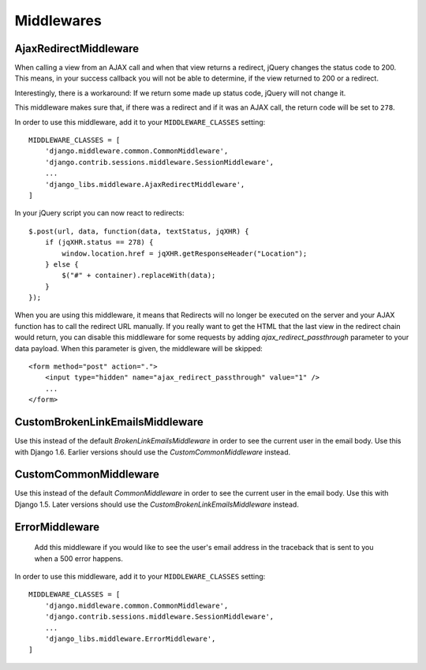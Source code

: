Middlewares
===========

AjaxRedirectMiddleware
----------------------

When calling a view from an AJAX call and when that view returns a redirect,
jQuery changes the status code to 200. This means, in your success callback
you will not be able to determine, if the view returned to 200 or a redirect.

Interestingly, there is a workaround: If we return some made up status code,
jQuery will not change it.

This middleware makes sure that, if there was a redirect and if it was an
AJAX call, the return code will be set to ``278``.

In order to use this middleware, add it to your ``MIDDLEWARE_CLASSES``
setting::

    MIDDLEWARE_CLASSES = [
        'django.middleware.common.CommonMiddleware',
        'django.contrib.sessions.middleware.SessionMiddleware',
        ...
        'django_libs.middleware.AjaxRedirectMiddleware',
    ]


In your jQuery script you can now react to redirects::

    $.post(url, data, function(data, textStatus, jqXHR) {
        if (jqXHR.status == 278) {
            window.location.href = jqXHR.getResponseHeader("Location");
        } else {
            $("#" + container).replaceWith(data);
        }
    });

When you are using this middleware, it means that Redirects will no longer be
executed on the server and your AJAX function has to call the redirect URL
manually. If you really want to get the HTML that the last view in the redirect
chain would return, you can disable this middleware for some requests by
adding `ajax_redirect_passthrough` parameter to your data payload. When this
parameter is given, the middleware will be skipped::

    <form method="post" action=".">
        <input type="hidden" name="ajax_redirect_passthrough" value="1" />
        ...
    </form>


CustomBrokenLinkEmailsMiddleware
--------------------------------

Use this instead of the default `BrokenLinkEmailsMiddleware` in order to see
the current user in the email body. Use this with Django 1.6. Earlier versions
should use the `CustomCommonMiddleware` instead.


CustomCommonMiddleware
----------------------

Use this instead of the default `CommonMiddleware` in order to see the current
user in the email body. Use this with Django 1.5. Later versions should use the
`CustomBrokenLinkEmailsMiddleware` instead.


ErrorMiddleware
---------------

 Add this middleware if you would like to see the user's email address in the
 traceback that is sent to you when a 500 error happens.

In order to use this middleware, add it to your ``MIDDLEWARE_CLASSES``
setting::

    MIDDLEWARE_CLASSES = [
        'django.middleware.common.CommonMiddleware',
        'django.contrib.sessions.middleware.SessionMiddleware',
        ...
        'django_libs.middleware.ErrorMiddleware',
    ]


